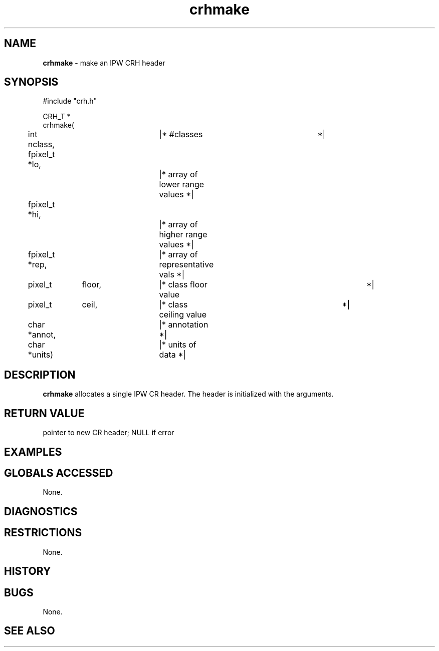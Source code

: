 .TH "crhmake" "3" "5 November 2015" "IPW v2" "IPW Library Functions"
.SH NAME
.PP
\fBcrhmake\fP - make an IPW CRH header
.SH SYNOPSIS
.sp
.nf
.ft CR
#include "crh.h"

CRH_T *
crhmake(
	int         nclass,	|* #classes     		 *|
	fpixel_t   *lo,		|* array of lower range values   *|
	fpixel_t   *hi,		|* array of higher range values  *|
	fpixel_t   *rep,	|* array of representative vals  *|
	pixel_t	    floor,	|* class floor value		 *|
	pixel_t	    ceil,	|* class ceiling value		 *|
	char       *annot,	|* annotation                    *|
	char       *units)	|* units of data                 *|

.ft R
.fi
.SH DESCRIPTION
.PP
\fBcrhmake\fP allocates a single IPW CR header.  The header is initialized
with the arguments.
.SH RETURN VALUE
.PP
pointer to new CR header; NULL if error
.SH EXAMPLES
.SH GLOBALS ACCESSED
.PP
None.
.SH DIAGNOSTICS
.SH RESTRICTIONS
.PP
None.
.SH HISTORY
.SH BUGS
.PP
None.
.SH SEE ALSO
